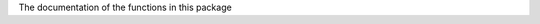 The documentation of the functions in this package

.. autosummary::
   :toctree: _autosummary
   :template: module.rst

   offspect.cache.file
   offspect.cache.check
   offspect.cache.readout.converter
   offspect.cache.readout.always
   offspect.cache.readout.contralateral_mep
   offspect.types
   offspect.input.tms.smartmove
   offspect.input.tms.xdfprot
   offspect.input.tms.matprotconv
   